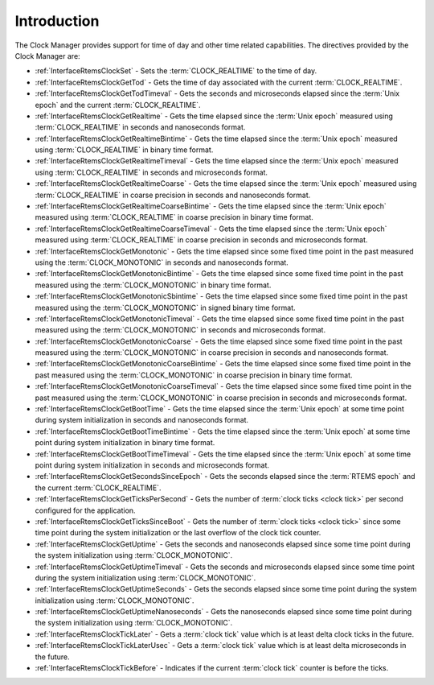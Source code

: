 .. SPDX-License-Identifier: CC-BY-SA-4.0

.. Copyright (C) 2014, 2021 embedded brains GmbH (http://www.embedded-brains.de)
.. Copyright (C) 1988, 2008 On-Line Applications Research Corporation (OAR)

.. This file is part of the RTEMS quality process and was automatically
.. generated.  If you find something that needs to be fixed or
.. worded better please post a report or patch to an RTEMS mailing list
.. or raise a bug report:
..
.. https://www.rtems.org/bugs.html
..
.. For information on updating and regenerating please refer to the How-To
.. section in the Software Requirements Engineering chapter of the
.. RTEMS Software Engineering manual.  The manual is provided as a part of
.. a release.  For development sources please refer to the online
.. documentation at:
..
.. https://docs.rtems.org

.. Generated from spec:/rtems/clock/if/group

.. _ClockManagerIntroduction:

Introduction
============

.. The following list was generated from:
.. spec:/rtems/clock/if/set
.. spec:/rtems/clock/if/get-tod
.. spec:/rtems/clock/if/get-tod-timeval
.. spec:/rtems/clock/if/get-realtime
.. spec:/rtems/clock/if/get-realtime-bintime
.. spec:/rtems/clock/if/get-realtime-timeval
.. spec:/rtems/clock/if/get-realtime-coarse
.. spec:/rtems/clock/if/get-realtime-coarse-bintime
.. spec:/rtems/clock/if/get-realtime-coarse-timeval
.. spec:/rtems/clock/if/get-monotonic
.. spec:/rtems/clock/if/get-monotonic-bintime
.. spec:/rtems/clock/if/get-monotonic-sbintime
.. spec:/rtems/clock/if/get-monotonic-timeval
.. spec:/rtems/clock/if/get-monotonic-coarse
.. spec:/rtems/clock/if/get-monotonic-coarse-bintime
.. spec:/rtems/clock/if/get-monotonic-coarse-timeval
.. spec:/rtems/clock/if/get-boot-time
.. spec:/rtems/clock/if/get-boot-time-bintime
.. spec:/rtems/clock/if/get-boot-time-timeval
.. spec:/rtems/clock/if/get-seconds-since-epoch
.. spec:/rtems/clock/if/get-ticks-per-second
.. spec:/rtems/clock/if/get-ticks-since-boot
.. spec:/rtems/clock/if/get-uptime
.. spec:/rtems/clock/if/get-uptime-timeval
.. spec:/rtems/clock/if/get-uptime-seconds
.. spec:/rtems/clock/if/get-uptime-nanoseconds
.. spec:/rtems/clock/if/tick-later
.. spec:/rtems/clock/if/tick-later-usec
.. spec:/rtems/clock/if/tick-before

The Clock Manager provides support for time of day and other time related
capabilities. The directives provided by the Clock Manager are:

* :ref:`InterfaceRtemsClockSet` - Sets the :term:`CLOCK_REALTIME` to the time
  of day.

* :ref:`InterfaceRtemsClockGetTod` - Gets the time of day associated with the
  current :term:`CLOCK_REALTIME`.

* :ref:`InterfaceRtemsClockGetTodTimeval` - Gets the seconds and microseconds
  elapsed since the :term:`Unix epoch` and the current :term:`CLOCK_REALTIME`.

* :ref:`InterfaceRtemsClockGetRealtime` - Gets the time elapsed since the
  :term:`Unix epoch` measured using :term:`CLOCK_REALTIME` in seconds and
  nanoseconds format.

* :ref:`InterfaceRtemsClockGetRealtimeBintime` - Gets the time elapsed since
  the :term:`Unix epoch` measured using :term:`CLOCK_REALTIME` in binary time
  format.

* :ref:`InterfaceRtemsClockGetRealtimeTimeval` - Gets the time elapsed since
  the :term:`Unix epoch` measured using :term:`CLOCK_REALTIME` in seconds and
  microseconds format.

* :ref:`InterfaceRtemsClockGetRealtimeCoarse` - Gets the time elapsed since the
  :term:`Unix epoch` measured using :term:`CLOCK_REALTIME` in coarse precision
  in seconds and nanoseconds format.

* :ref:`InterfaceRtemsClockGetRealtimeCoarseBintime` - Gets the time elapsed
  since the :term:`Unix epoch` measured using :term:`CLOCK_REALTIME` in coarse
  precision in binary time format.

* :ref:`InterfaceRtemsClockGetRealtimeCoarseTimeval` - Gets the time elapsed
  since the :term:`Unix epoch` measured using :term:`CLOCK_REALTIME` in coarse
  precision in seconds and microseconds format.

* :ref:`InterfaceRtemsClockGetMonotonic` - Gets the time elapsed since some
  fixed time point in the past measured using the :term:`CLOCK_MONOTONIC` in
  seconds and nanoseconds format.

* :ref:`InterfaceRtemsClockGetMonotonicBintime` - Gets the time elapsed since
  some fixed time point in the past measured using the :term:`CLOCK_MONOTONIC`
  in binary time format.

* :ref:`InterfaceRtemsClockGetMonotonicSbintime` - Gets the time elapsed since
  some fixed time point in the past measured using the :term:`CLOCK_MONOTONIC`
  in signed binary time format.

* :ref:`InterfaceRtemsClockGetMonotonicTimeval` - Gets the time elapsed since
  some fixed time point in the past measured using the :term:`CLOCK_MONOTONIC`
  in seconds and microseconds format.

* :ref:`InterfaceRtemsClockGetMonotonicCoarse` - Gets the time elapsed since
  some fixed time point in the past measured using the :term:`CLOCK_MONOTONIC`
  in coarse precision in seconds and nanoseconds format.

* :ref:`InterfaceRtemsClockGetMonotonicCoarseBintime` - Gets the time elapsed
  since some fixed time point in the past measured using the
  :term:`CLOCK_MONOTONIC` in coarse precision in binary time format.

* :ref:`InterfaceRtemsClockGetMonotonicCoarseTimeval` - Gets the time elapsed
  since some fixed time point in the past measured using the
  :term:`CLOCK_MONOTONIC` in coarse precision in seconds and microseconds
  format.

* :ref:`InterfaceRtemsClockGetBootTime` - Gets the time elapsed since the
  :term:`Unix epoch` at some time point during system initialization in seconds
  and nanoseconds format.

* :ref:`InterfaceRtemsClockGetBootTimeBintime` - Gets the time elapsed since
  the :term:`Unix epoch` at some time point during system initialization in
  binary time format.

* :ref:`InterfaceRtemsClockGetBootTimeTimeval` - Gets the time elapsed since
  the :term:`Unix epoch` at some time point during system initialization in
  seconds and microseconds format.

* :ref:`InterfaceRtemsClockGetSecondsSinceEpoch` - Gets the seconds elapsed
  since the :term:`RTEMS epoch` and the current :term:`CLOCK_REALTIME`.

* :ref:`InterfaceRtemsClockGetTicksPerSecond` - Gets the number of :term:`clock
  ticks <clock tick>` per second configured for the application.

* :ref:`InterfaceRtemsClockGetTicksSinceBoot` - Gets the number of :term:`clock
  ticks <clock tick>` since some time point during the system initialization or
  the last overflow of the clock tick counter.

* :ref:`InterfaceRtemsClockGetUptime` - Gets the seconds and nanoseconds
  elapsed since some time point during the system initialization using
  :term:`CLOCK_MONOTONIC`.

* :ref:`InterfaceRtemsClockGetUptimeTimeval` - Gets the seconds and
  microseconds elapsed since some time point during the system initialization
  using :term:`CLOCK_MONOTONIC`.

* :ref:`InterfaceRtemsClockGetUptimeSeconds` - Gets the seconds elapsed since
  some time point during the system initialization using
  :term:`CLOCK_MONOTONIC`.

* :ref:`InterfaceRtemsClockGetUptimeNanoseconds` - Gets the nanoseconds elapsed
  since some time point during the system initialization using
  :term:`CLOCK_MONOTONIC`.

* :ref:`InterfaceRtemsClockTickLater` - Gets a :term:`clock tick` value which
  is at least delta clock ticks in the future.

* :ref:`InterfaceRtemsClockTickLaterUsec` - Gets a :term:`clock tick` value
  which is at least delta microseconds in the future.

* :ref:`InterfaceRtemsClockTickBefore` - Indicates if the current :term:`clock
  tick` counter is before the ticks.
